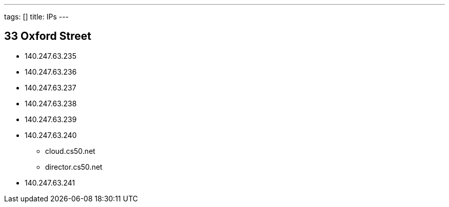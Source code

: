 ---
tags: []
title: IPs
---

== 33 Oxford Street

* 140.247.63.235
* 140.247.63.236
* 140.247.63.237
* 140.247.63.238
* 140.247.63.239
* 140.247.63.240
** cloud.cs50.net
** director.cs50.net
* 140.247.63.241

